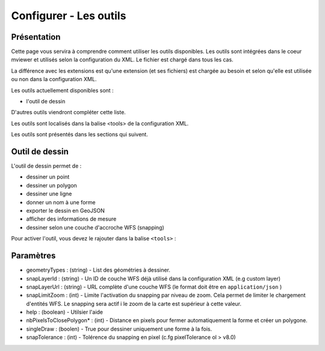 .. Authors :
.. mviewer team

.. _tools:

Configurer - Les outils
=======================

Présentation
------------

Cette page vous servira à comprendre comment utiliser les outils disponibles.
Les outils sont intégrées dans le coeur mviewer et utilisés selon la configuration du XML. Le fichier est chargé dans tous les cas.

La différence avec les extensions est qu'une extension (et ses fichiers) est chargée au besoin et selon qu'elle est utilisée ou non dans la configuration XML.

Les outils actuellement disponibles sont : 

* l'outil de dessin

D'autres outils viendront compléter cette liste.

Les outils sont localisés dans la balise <tools> de la configuration XML.

.. code-block:: xml
       :linenos:
       
        <application/>
        
            <tools>
                ... outils
            </tools>

            ....reste de la configuration XML

Les outils sont présentés dans les sections qui suivent. 

Outil de dessin
---------------

L'outil de dessin permet de : 

* dessiner un point
* dessiner un polygon
* dessiner une ligne
* donner un nom à une forme
* exporter le dessin en GeoJSON
* afficher des informations de mesure
* dessiner selon une couche d'accroche WFS (snapping)

Pour activer l'outil, vous devez le rajouter dans la balise ``<tools>`` :

.. code-block:: xml
       :linenos:

        <tools>
            <draw geometryTypes="Polygon" snapLayerId="geom_parcelle_2023" ... />
        </tools>

Paramètres
----------

* geometryTypes : (string) - List des géométries à dessiner.
* snapLayerId : (string) - Un ID de couche WFS déjà utilisé dans la configuration XML (e.g custom layer)
* snapLayerUrl : (string) - URL complète d'une couche WFS (le format doit être en ``application/json`` )
* snapLimitZoom : (int) - Limite l'activation du snapping par niveau de zoom. Cela permet de limiter le chargement d'entités WFS. Le snapping sera actif i le zoom de la carte est supérieur à cette valeur.
* help : (boolean) - Utilsier l'aide
* nbPixelsToClosePolygon* : (int) - Distance en pixels pour fermer automatiquement la forme et créer un polygone.
* singleDraw : (boolen) - True pour dessiner uniquement une forme à la fois.
* snapTolerance : (int) - Tolérence du snapping en pixel (c.fg pixelTolerance ol > v8.0)

